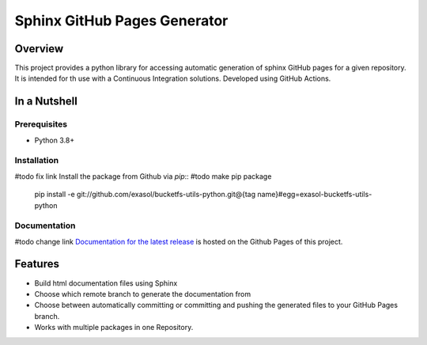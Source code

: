 Sphinx GitHub Pages Generator
*****************************


Overview
========



This project provides a python library for accessing automatic generation of sphinx GitHub pages 
for a given repository. It is intended for th use with a Continuous Integration solutions.
Developed using GitHub Actions.

In a Nutshell
=============

Prerequisites
-------------

- Python 3.8+

Installation
-------------
#todo fix link
Install the package from Github via `pip`:: #todo make pip package

    pip install -e git://github.com/exasol/bucketfs-utils-python.git@{tag name}#egg=exasol-bucketfs-utils-python

Documentation
-------------
#todo change link
`Documentation for the latest release <https://exasol.github.io/bucketfs-utils-python/main>`_ is hosted on the Github Pages of this project.

Features
========

* Build html documentation files using Sphinx
* Choose which remote branch to generate the documentation from
* Choose between automatically committing or committing and pushing the generated files to your GitHub Pages branch.
* Works with multiple packages in one Repository.